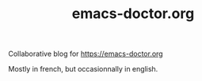 #+TITLE: emacs-doctor.org

Collaborative blog for https://emacs-doctor.org

Mostly in french, but occasionnally in english.
